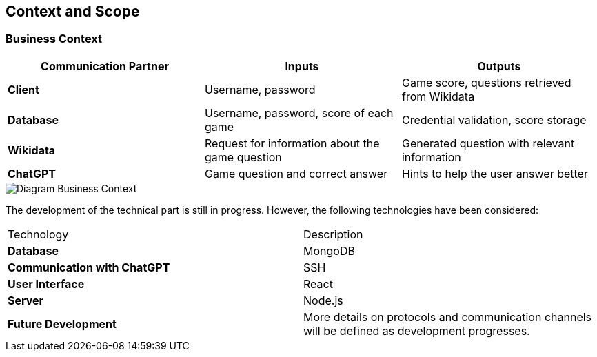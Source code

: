 ifndef::imagesdir[:imagesdir: ../images]

[[section-context-and-scope]]
== Context and Scope



=== Business Context

|===
| Communication Partner | Inputs | Outputs

| **Client** | Username, password | Game score, questions retrieved from Wikidata  

| **Database** | Username, password, score of each game | Credential validation, score storage  

| **Wikidata** | Request for information about the game question | Generated question with relevant information  

| **ChatGPT** | Game question and correct answer | Hints to help the user answer better  
|===


image::../images/contextAndScope.png[Diagram Business Context]



The development of the technical part is still in progress. However, the following technologies have been considered:

|===
| Technology            | Description                                      
| **Database**        | MongoDB                                          
| **Communication with ChatGPT** | SSH                                   
| **User Interface**  | React                                            
| **Server**          | Node.js                                          
| **Future Development** | More details on protocols and communication channels will be defined as development progresses. 
|===


